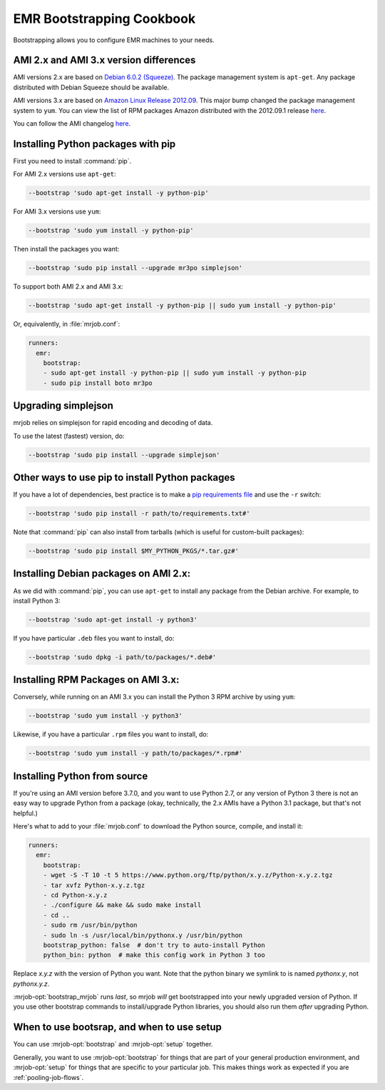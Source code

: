 EMR Bootstrapping Cookbook
==========================

Bootstrapping allows you to configure EMR machines to your needs.

AMI 2.x and AMI 3.x version differences
-----------------------------------------------
AMI versions 2.x are based on `Debian 6.0.2 (Squeeze)
<http://www.debian.org/News/2011/20110625>`_.  The package management system is ``apt-get``. Any package distributed with Debian Squeeze should be available.

AMI versions 3.x are based on `Amazon Linux Release 2012.09
<https://aws.amazon.com/amazon-linux-ami/2012.09-release-notes/>`_. This major bump changed the package management system to ``yum``. You can view the list of RPM packages Amazon distributed with the 2012.09.1 release `here
<https://aws.amazon.com/amazon-linux-ami/2012.09-packages/>`__.

You can follow the AMI changelog `here
<http://docs.aws.amazon.com/ElasticMapReduce/latest/DeveloperGuide/emr-plan-ami.html>`__.

Installing Python packages with pip
-----------------------------------

First you need to install :command:`pip`.

For AMI 2.x versions use ``apt-get``:

.. code-block:: sh

   --bootstrap 'sudo apt-get install -y python-pip'

For AMI 3.x versions use ``yum``:

.. code-block:: sh

   --bootstrap 'sudo yum install -y python-pip'

Then install the packages you want:

.. code-block:: sh

    --bootstrap 'sudo pip install --upgrade mr3po simplejson'

To support both AMI 2.x and AMI 3.x:

.. code-block:: sh

    --bootstrap 'sudo apt-get install -y python-pip || sudo yum install -y python-pip'

Or, equivalently, in :file:`mrjob.conf`:

.. code-block:: yaml

    runners:
      emr:
        bootstrap:
        - sudo apt-get install -y python-pip || sudo yum install -y python-pip
        - sudo pip install boto mr3po

Upgrading simplejson
--------------------

mrjob relies on simplejson for rapid encoding and decoding of data.

To use the latest (fastest) version, do:

.. code-block:: sh

    --bootstrap 'sudo pip install --upgrade simplejson'

Other ways to use pip to install Python packages
------------------------------------------------

If you have a lot of dependencies, best practice is to make a
`pip requirements file <http://www.pip-installer.org/en/latest/cookbook.html>`_
and use the ``-r`` switch:

.. code-block:: sh

    --bootstrap 'sudo pip install -r path/to/requirements.txt#'

Note that :command:`pip` can also install from tarballs (which is useful
for custom-built packages):

.. code-block:: sh

    --bootstrap 'sudo pip install $MY_PYTHON_PKGS/*.tar.gz#'

Installing Debian packages on AMI 2.x:
--------------------------------------

As we did with :command:`pip`, you can use ``apt-get`` to install any
package from the Debian archive. For example, to install Python 3:

.. code-block:: sh

    --bootstrap 'sudo apt-get install -y python3'

If you have particular ``.deb`` files you want to install, do:

.. code-block:: sh

    --bootstrap 'sudo dpkg -i path/to/packages/*.deb#'

Installing RPM Packages on AMI 3.x:
-----------------------------------

Conversely, while running on an AMI 3.x you can install the Python 3 RPM archive by using ``yum``:

.. code-block:: sh

    --bootstrap 'sudo yum install -y python3'

Likewise, if you have a particular ``.rpm`` files you want to install, do:

.. code-block:: sh

    --bootstrap 'sudo yum install -y path/to/packages/*.rpm#'

.. _bootstrap-python-source:

Installing Python from source
-----------------------------

If you're using an AMI version before 3.7.0, and you want to use Python 2.7,
or any version of Python 3 there is not an easy way to upgrade
Python from a package (okay, technically, the 2.x AMIs have a Python 3.1
package, but that's not helpful.)

Here's what to add to your :file:`mrjob.conf` to download the Python source,
compile, and install it:

.. code-block:: yaml

    runners:
      emr:
        bootstrap:
        - wget -S -T 10 -t 5 https://www.python.org/ftp/python/x.y.z/Python-x.y.z.tgz
        - tar xvfz Python-x.y.z.tgz
        - cd Python-x.y.z
        - ./configure && make && sudo make install
        - cd ..
        - sudo rm /usr/bin/python
        - sudo ln -s /usr/local/bin/pythonx.y /usr/bin/python
        bootstrap_python: false  # don't try to auto-install Python
        python_bin: python  # make this config work in Python 3 too

Replace *x.y.z* with the version of Python you want. Note that the
python binary we symlink to is named *pythonx.y*, not *pythonx.y.z*.

:mrjob-opt:`bootstrap_mrjob` runs *last*, so mrjob *will* get bootstrapped
into your newly upgraded version of Python. If you use other
bootstrap commands to install/upgrade Python libraries, you should also
run them *after* upgrading Python.

When to use bootsrap, and when to use setup
-------------------------------------------

You can use :mrjob-opt:`bootstrap` and :mrjob-opt:`setup` together.

Generally, you want to use :mrjob-opt:`bootstrap` for things that are
part of your general production environment, and :mrjob-opt:`setup`
for things that are specific to your particular job. This makes things
work as expected if you are :ref:`pooling-job-flows`.
